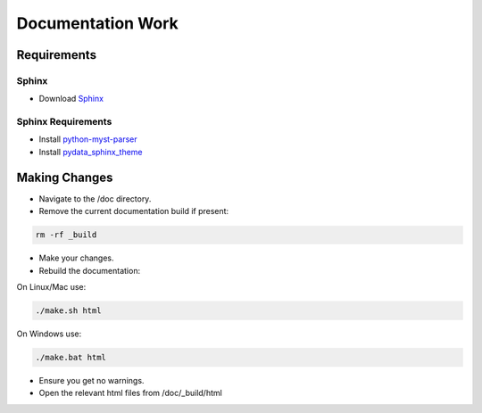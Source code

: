 Documentation Work
==================

Requirements
------------

Sphinx
~~~~~~
- Download `Sphinx <https://www.sphinx-doc.org/>`_

Sphinx Requirements
~~~~~~~~~~~~~~~~~~~

- Install `python-myst-parser <https://pypi.org/project/myst-parser/>`_

- Install `pydata_sphinx_theme <https://pypi.org/project/pydata-sphinx-theme/>`_


Making Changes
--------------

- Navigate to the /doc directory.

- Remove the current documentation build if present:

.. code-block:: bash

    rm -rf _build

- Make your changes.

- Rebuild the documentation:

On Linux/Mac use:

.. code-block:: bash

    ./make.sh html

On Windows use:

.. code-block:: bash

    ./make.bat html


- Ensure you get no warnings.

- Open the relevant html files from /doc/_build/html
